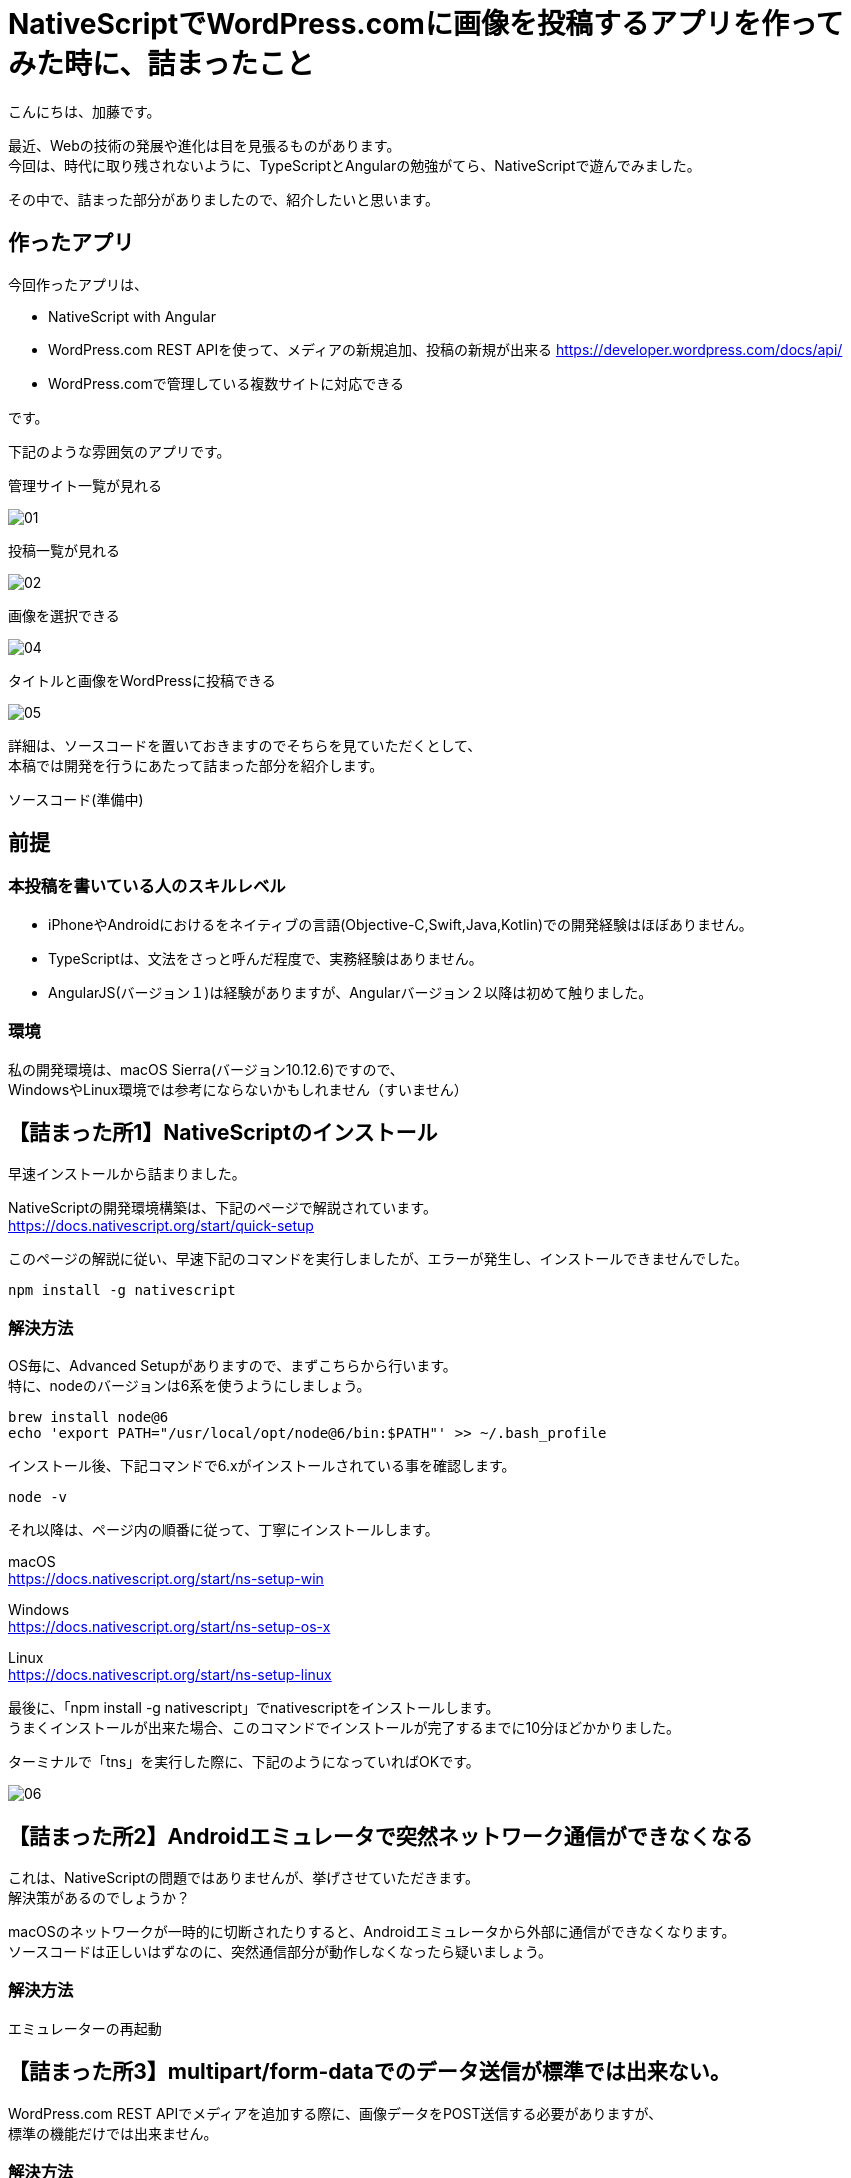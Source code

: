 = NativeScriptでWordPress.comに画像を投稿するアプリを作ってみた時に、詰まったこと
:published_at: 2017-09-10
:hp-alt-title: nativescript-and-wordpress-rest-api
:hp-tags: kato, nativescript, wordpress, rest


こんにちは、加藤です。

最近、Webの技術の発展や進化は目を見張るものがあります。 +
今回は、時代に取り残されないように、TypeScriptとAngularの勉強がてら、NativeScriptで遊んでみました。

その中で、詰まった部分がありましたので、紹介したいと思います。




## 作ったアプリ

今回作ったアプリは、

* NativeScript with Angular
* WordPress.com REST APIを使って、メディアの新規追加、投稿の新規が出来る
  https://developer.wordpress.com/docs/api/
* WordPress.comで管理している複数サイトに対応できる

です。

下記のような雰囲気のアプリです。


管理サイト一覧が見れる


image::kato/9/01.png?1[]


投稿一覧が見れる

image::kato/9/02.png?1[]

画像を選択できる

image::kato/9/04.png?1[]

タイトルと画像をWordPressに投稿できる

image::kato/9/05.png?1[]



詳細は、ソースコードを置いておきますのでそちらを見ていただくとして、 +
本稿では開発を行うにあたって詰まった部分を紹介します。


ソースコード(準備中)


## 前提

### 本投稿を書いている人のスキルレベル
* iPhoneやAndroidにおけるをネイティブの言語(Objective-C,Swift,Java,Kotlin)での開発経験はほぼありません。
* TypeScriptは、文法をさっと呼んだ程度で、実務経験はありません。
* AngularJS(バージョン１)は経験がありますが、Angularバージョン２以降は初めて触りました。


### 環境
私の開発環境は、macOS Sierra(バージョン10.12.6)ですので、 +
WindowsやLinux環境では参考にならないかもしれません（すいません）



## 【詰まった所1】NativeScriptのインストール

早速インストールから詰まりました。

NativeScriptの開発環境構築は、下記のページで解説されています。 +
https://docs.nativescript.org/start/quick-setup

このページの解説に従い、早速下記のコマンドを実行しましたが、エラーが発生し、インストールできませんでした。

```
npm install -g nativescript
```


### 解決方法

OS毎に、Advanced Setupがありますので、まずこちらから行います。 +
特に、nodeのバージョンは6系を使うようにしましょう。

```
brew install node@6
echo 'export PATH="/usr/local/opt/node@6/bin:$PATH"' >> ~/.bash_profile
```

インストール後、下記コマンドで6.xがインストールされている事を確認します。

```
node -v
```

それ以降は、ページ内の順番に従って、丁寧にインストールします。

macOS +
https://docs.nativescript.org/start/ns-setup-win

Windows + 
https://docs.nativescript.org/start/ns-setup-os-x

Linux +
https://docs.nativescript.org/start/ns-setup-linux


最後に、「npm install -g nativescript」でnativescriptをインストールします。 +
うまくインストールが出来た場合、このコマンドでインストールが完了するまでに10分ほどかかりました。

ターミナルで「tns」を実行した際に、下記のようになっていればOKです。


image::kato/9/06.png?1[]


## 【詰まった所2】Androidエミュレータで突然ネットワーク通信ができなくなる

これは、NativeScriptの問題ではありませんが、挙げさせていただきます。 +
解決策があるのでしょうか？

macOSのネットワークが一時的に切断されたりすると、Androidエミュレータから外部に通信ができなくなります。 +
ソースコードは正しいはずなのに、突然通信部分が動作しなくなったら疑いましょう。


### 解決方法

エミュレーターの再起動




## 【詰まった所3】multipart/form-dataでのデータ送信が標準では出来ない。

WordPress.com REST APIでメディアを追加する際に、画像データをPOST送信する必要がありますが、 +
標準の機能だけでは出来ません。


### 解決方法

標準の機能では用意されていませんが、プラグインで簡単に拡張できます。
画像などを含むデータをPOSTで送信する場所では、下記のプラグインを利用しました。

*NativeScript/nativescript-background-http* +
https://github.com/NativeScript/nativescript-background-http


WordPress.comにメディアを追加する例は、次のようになります。


```
import * as bghttp from "nativescript-background-http";

let session = bghttp.session("image-upload");
let request = {
    url        : Config.apiUrl + "/sites/" + siteId + "/media/new",
    method     : "POST",
    headers    : {
        "Authorization": "Bearer [認証トークン]",
        "Content-Type" : "application/octet-stream",
    },
};


//メディアは一度に複数登録できるため、配列(media[])で指定する
var params = [
    {name: "media[]", filename: filePath, mimeType: 'image/jpeg'}
];

let task: bghttp.Task = session.multipartUpload(params, request);

//ファイルアップロード中
task.on("progress", this.logEvent);

//ファイルアップロードエラー
task.on("error", this.logEvent);

//アップロード完了
task.on("complete", this.logEvent);

//レスポンスが帰ってきた
task.on("responded", (e) => {
    //アップロードしたメディア(配列)の情報がJSON形式で返ってくる
    let media = JSON.parse(e.data).media;
});
    
logEvent(e) {
    console.log("file upload: " + e.eventName);
}
```



## 【詰まった所4】iOSだけ、画像の取得ができない

画像選択で、下記のプラグインを利用しました。

*NativeScript Image Picker* +
https://github.com/NativeScript/nativescript-imagepicker


利用したプラグインで返ってくるfileUriを使うと、
iOSだけパーミッションエラーで画像が取得できない。


### 解決方法

エミュレータ環境のiOSでは、下記のようなfileUriが取得できます。

```
file:///Users/username/Library/Developer/CoreSimulator/Devices/AAAAAAAA-BBBB-CCCC-DDDD-EEEEEEEEEEEE/data/Media/DCIM/100APPLE/IMG_0001.JPG
```

ただ、このUriをnativescript-background-httpのパラメータのfilenameに渡しても動作しません。

下記のように、先頭の「file://」を削除すると、ファイルの取得ができるようになりました。
```
/Users/username/Library/Developer/CoreSimulator/Devices/AAAAAAAA-BBBB-CCCC-DDDD-EEEEEEEEEEEE/data/Media/DCIM/100APPLE/IMG_0001.JPG
```

        


## 最後に

今回NativeScriptを使ってみて、Angularとの親和性も良く、とても良く出来ていると思いました。

特に、NativeScriptはJavascriptからiOSやAndroidのAPIを呼び出せるため、 +
新しい機能を追加したい場合もJavascriptで機能拡張することが出来るます。 +

今回利用したプラグインも、Javascriptだけで機能拡張を行っているようでした。

クロスプラットフォームを謳う開発環境はいくつもありますが、 +
新しい機能を追加する際は、プラットフォームネイティブの言語でブリッジを書かなければならない！という事が多かったのですが、
それをうまく解消していました。

今後も、引き続き勉強を進めて行きたいと思います。


















